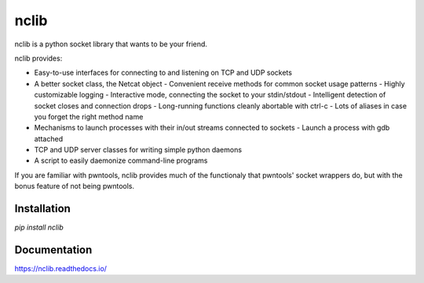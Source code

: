 nclib
=====

nclib is a python socket library that wants to be your friend.

nclib provides:

- Easy-to-use interfaces for connecting to and listening on TCP and UDP sockets
- A better socket class, the Netcat object
  - Convenient receive methods for common socket usage patterns
  - Highly customizable logging
  - Interactive mode, connecting the socket to your stdin/stdout
  - Intelligent detection of socket closes and connection drops
  - Long-running functions cleanly abortable with ctrl-c
  - Lots of aliases in case you forget the right method name
- Mechanisms to launch processes with their in/out streams connected to sockets
  - Launch a process with gdb attached
- TCP and UDP server classes for writing simple python daemons
- A script to easily daemonize command-line programs

If you are familiar with pwntools, nclib provides much of the functionaly that
pwntools' socket wrappers do, but with the bonus feature of not being pwntools.

Installation
------------

`pip install nclib`

Documentation
-------------

https://nclib.readthedocs.io/
